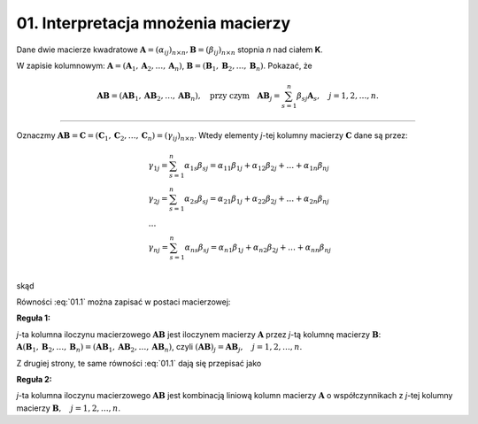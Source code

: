 .. -*- coding: utf-8 -*-

01. Interpretacja mnożenia macierzy
===================================

Dane dwie macierze kwadratowe :math:`\boldsymbol{A} = (\alpha _{ij} )_{n \times n}, \boldsymbol{B} = (\beta _{ij} )_{n \times n}`  stopnia *n* nad ciałem **K**.

W  zapisie  kolumnowym: :math:`\boldsymbol{A} = (\boldsymbol{A}_1 , \boldsymbol{A}_2 , \ldots , \boldsymbol{A}_n )`, :math:`\boldsymbol{B} = (\boldsymbol{B}_1 , \boldsymbol{B}_2 , \ldots , \boldsymbol{B}_n )`. Pokazać, że

.. math::

   \boldsymbol{A} \boldsymbol{B} = (\boldsymbol{AB}_1 , \boldsymbol{AB}_2 , \ldots , \boldsymbol{AB}_n ),
   \quad \text{przy czym} \quad
   \boldsymbol{AB}_j = \sum_{s=1}^n \beta _{sj} \boldsymbol{A}_s , \quad j = 1,2, \ldots ,n.


___________________________________________________________________________________

Oznaczmy :math:`\boldsymbol{AB} = \boldsymbol{C} = (\boldsymbol{C}_1 , \boldsymbol{C}_2 , \ldots , \boldsymbol{C}_n ) = (\gamma _{ij} )_{n \times n}`. Wtedy elementy *j*-tej kolumny macierzy :math:`\boldsymbol{C}` dane są przez:

.. math::

   \begin{array}{l}
   & \gamma _{1j} = \sum_{s=1}^n {\alpha _{1s} \beta _{sj} = \alpha _{11} \beta _{1j} + \alpha _{12} \beta _{2j} + \ldots  + \alpha _{1n} \beta _{nj}} \\ 
   & \gamma _{2j} = \sum_{s=1}^n {\alpha _{2s} \beta _{sj} = \alpha _{21} \beta _{1j} + \alpha _{22} \beta _{2j} + \ldots + \alpha _{2n} \beta _{nj}} \\ 
   & \ldots  \\ 
   & \gamma _{nj} = \sum_{s=1}^n {\alpha _{ns} \beta _{sj} = \alpha _{n1} \beta _{1j} + \alpha _{n2} \beta _{2j} + \ldots + \alpha _{nn} \beta _{nj}} \\ 
   \end{array}


skąd

.. math::
   :label: 01.1

   \left( \begin{array}{c}
   \gamma _{1j} \\ 
   \gamma _{2j} \\ 
   \ldots \\ 
   \gamma _{nj} \\ 
   \end{array} \right) = \left(
   \begin{array}{c}
   \alpha _{11} \beta _{1j} + \alpha _{12} \beta _{2j} + \ldots + \alpha _{1n} \beta _{nj} \\ 
   \alpha _{21} \beta _{1j} + \alpha _{22} \beta _{2j} + \ldots + \alpha _{2n} \beta _{nj} \\ 
   \ldots \\ 
   \alpha _{n1} \beta _{1j} + \alpha _{n2} \beta _{2j} + \ldots + \alpha _{nn} \beta _{nj} \\ 
   \end{array}
   \right), \quad j = 1, 2, \ldots , n.


Równości :eq:`01.1` można zapisać w postaci macierzowej:

.. math::
   :label: 01.2

   \left( \begin{array}{c}
   \gamma _{1j} \\ 
   \gamma _{2j} \\ 
   \ldots       \\  
   \gamma _{nj} \\ 
   \end{array} \right) = \left( \begin{array}{cccc}
   \alpha _{11} & \alpha _{12} & \ldots & \alpha _{1n} \\
   \alpha _{21} & \alpha _{22} & \ldots & \alpha _{2n} \\
   \ldots       & \ldots       & \ldots & \ldots       \\
   \alpha _{n1} & \alpha _{n2} & \ldots & \alpha _{nn} \\
   \end{array} \right) \left( \begin{array}{c}
   \beta _{1j} \\
   \beta _{2j} \\
   \ldots      \\
   \beta _{nj} \\
   \end{array} \right), \quad \text{czyli} \quad \boldsymbol{C}_j = \boldsymbol{AB}_j , \quad j = 1, 2, \ldots ,n.


**Reguła 1:**

*j*-ta kolumna iloczynu macierzowego :math:`\boldsymbol{AB}` jest iloczynem macierzy :math:`\boldsymbol{A}` przez *j*-tą kolumnę macierzy :math:`\boldsymbol{B}`:
:math:`\boldsymbol{A} (\boldsymbol{B}_1 , \boldsymbol{B}_2 , \ldots , \boldsymbol{B}_n ) = (\boldsymbol{AB}_1 , \boldsymbol{AB}_2 , \ldots , \boldsymbol{AB}_n )`, czyli :math:`(\boldsymbol{AB})_j = \boldsymbol{A} \boldsymbol{B}_j , \quad j = 1, 2, \ldots , n`.

Z drugiej strony, te same równości :eq:`01.1` dają się przepisać jako

.. math::
   :label: 01.3

   \left( \begin{array}{c}
   \gamma _{1j} \\ 
   \gamma _{2j} \\ 
   \ldots       \\ 
   \gamma _{nj} \\ 
   \end{array} \right) = \left( \begin{array}{c}
   \alpha _{11} \\ 
   \alpha _{21} \\ 
   \ldots       \\ 
   \alpha _{n1} \\ 
   \end{array} \right) \beta _{1j} +
   \left( \begin{array}{c}
   \alpha _{12} \\ 
   \alpha _{22} \\ 
   \ldots       \\ 
   \alpha _{n2} \\ 
   \end{array} \right) \beta _{2j} + \ldots
   + \left( \begin{array}{c}
   \alpha _{1n} \\ 
   \alpha _{2n} \\ 
   \ldots       \\ 
   \alpha _{nn} \\ 
   \end{array} \right) \beta _{nj} , \quad \text{czyli} \quad
   \boldsymbol{C}_j = \sum_{s=1}^n \beta _{sj} \boldsymbol{A}_s , \quad j = 1, 2, \ldots , n.


**Reguła 2:**

*j*-ta kolumna iloczynu macierzowego :math:`\boldsymbol{AB}` jest kombinacją liniową kolumn macierzy :math:`\boldsymbol{A}` o współczynnikach z *j*-tej kolumny macierzy :math:`\boldsymbol{B}, \quad j = 1, 2,\ldots , n`.

